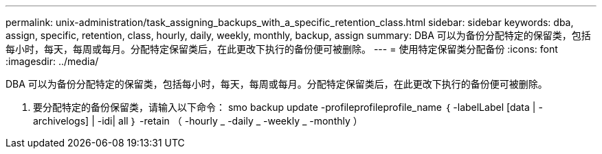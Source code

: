 ---
permalink: unix-administration/task_assigning_backups_with_a_specific_retention_class.html 
sidebar: sidebar 
keywords: dba, assign, specific, retention, class, hourly, daily, weekly, monthly, backup, assign 
summary: DBA 可以为备份分配特定的保留类，包括每小时，每天，每周或每月。分配特定保留类后，在此更改下执行的备份便可被删除。 
---
= 使用特定保留类分配备份
:icons: font
:imagesdir: ../media/


[role="lead"]
DBA 可以为备份分配特定的保留类，包括每小时，每天，每周或每月。分配特定保留类后，在此更改下执行的备份便可被删除。

. 要分配特定的备份保留类，请输入以下命令： smo backup update -profileprofileprofile_name ｛ -labelLabel [data | -archivelogs] | -idi| all ｝ -retain （ -hourly _ -daily _ -weekly _ -monthly ）

